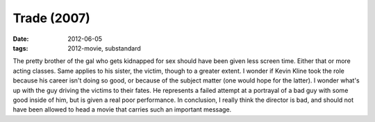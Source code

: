 Trade (2007)
============

:date: 2012-06-05
:tags: 2012-movie, substandard



The pretty brother of the gal who gets kidnapped for sex should have
been given less screen time. Either that or more acting classes. Same
applies to his sister, the victim, though to a greater extent. I wonder
if Kevin Kline took the role because his career isn't doing so good, or
because of the subject matter (one would hope for the latter). I wonder
what's up with the guy driving the victims to their fates. He represents
a failed attempt at a portrayal of a bad guy with some good inside of
him, but is given a real poor performance. In conclusion, I really think
the director is bad, and should not have been allowed to head a movie
that carries such an important message.
